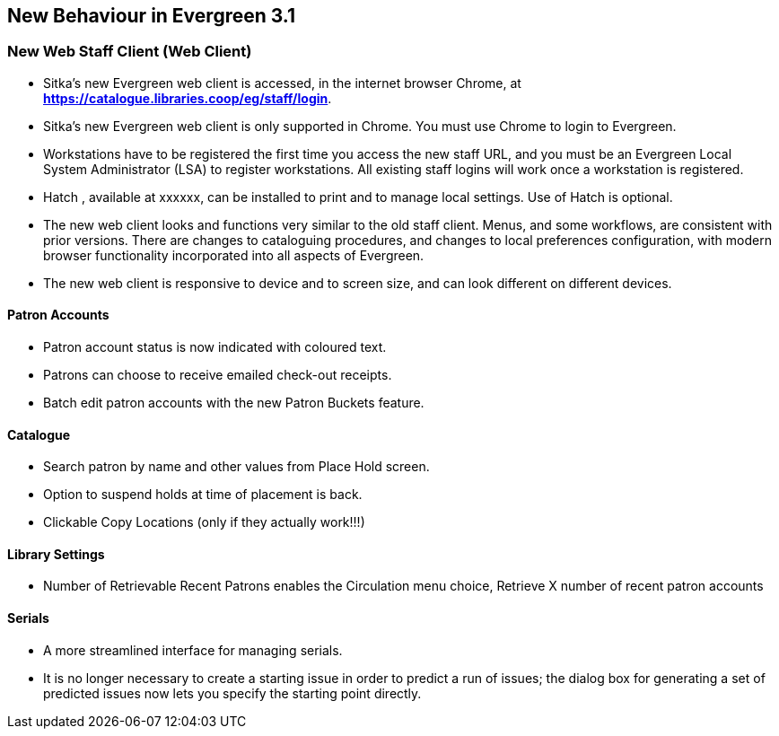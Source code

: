 New Behaviour in Evergreen 3.1
------------------------------

New Web Staff Client (Web Client)
~~~~~~~~~~~~~~~~~~~~~~~~~~~~~~~~~

* Sitka's new Evergreen web client is accessed, in the internet browser Chrome, at *https://catalogue.libraries.coop/eg/staff/login*.

* Sitka's new Evergreen web client is only supported in Chrome. You must use Chrome to login to Evergreen.

* Workstations have to be registered the first time you access the new staff URL, and you must be an Evergreen Local System Administrator (LSA) to register workstations.
All existing staff logins will work once a workstation is registered.

* Hatch , available at xxxxxx, can be installed to print and to manage local settings. Use of Hatch is optional.

* The new web client looks and functions very similar to the old staff client. Menus,  and some workflows, are consistent with prior versions. There are  changes to cataloguing procedures, and changes to local preferences configuration, with modern browser functionality incorporated into all aspects of Evergreen.

* The new web client is responsive to device and to screen size, and can look different on different devices.

Patron Accounts
^^^^^^^^^^^^^^^
* Patron account status is now indicated with coloured text.
* Patrons can choose to receive emailed check-out receipts.
* Batch edit patron accounts with the new Patron Buckets feature.

Catalogue
^^^^^^^^^
* Search patron by name and other values from Place Hold screen.
* Option to suspend holds at time of placement is back.
* Clickable Copy Locations (only if they actually work!!!)

Library Settings
^^^^^^^^^^^^^^^^
* Number of Retrievable Recent Patrons enables the Circulation menu choice, Retrieve X number of recent patron accounts

Serials
^^^^^^^
* A more streamlined interface for managing serials.
* It is no longer necessary to create a starting issue in order to predict a run of issues; the dialog box for generating a set of predicted issues now lets you specify the starting point directly.
